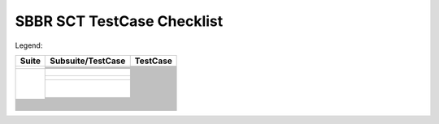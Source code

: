 SBBR SCT TestCase Checklist
===========================

Legend: |Test_Enabled| |Test_Partially_Enabled| |Test_Disabled|

.. table::

  +---------------------------------------------+---------------------------------------------+---------------------------------------------+
  |Suite                                        |Subsuite/TestCase                            |TestCase                                     |
  +=============================================+=============================================+=============================================+
  | |GenericTest|                               | |EFICompliantTest|                          | |PlatformSpecificElements|                  |
  |                                             |                                             +---------------------------------------------+
  |                                             |                                             | |RequiredElements|                          |
  |                                             +---------------------------------------------+---------------------------------------------+
  |                                             | |SbbrRequiredUefiProtocols|                 | |MediaIoProtocols|                          |
  |                                             +---------------------------------------------+---------------------------------------------+
  |                                             | |SbbrEfiSpecVerLvl|                         | |TestEfiSpecVerLvl|                         |
  |                                             +---------------------------------------------+---------------------------------------------+
  |                                             | |SbbrSysEnvConfig|                          | |BootExcLevel|                              |
  +---------------------------------------------+---------------------------------------------+---------------------------------------------+
  | |BootServicesTest|                          | |EventTimerandPriorityServicesTest|         | |CheckEvent_Conf|                           |
  |                                             |                                             +---------------------------------------------+
  |                                             |                                             | |CheckEvent_Func|                           |
  |                                             |                                             +---------------------------------------------+
  |                                             |                                             | |CloseEvent_Func|                           |
  |                                             |                                             +---------------------------------------------+
  |                                             |                                             | |CreateEventEx_Conf|                        |
  |                                             |                                             +---------------------------------------------+
  |                                             |                                             | |CreateEventEx_Func|                        |
  |                                             |                                             +---------------------------------------------+
  |                                             |                                             | |CreateEvent_Conf|                          |
  |                                             |                                             +---------------------------------------------+
  |                                             |                                             | |CreateEvent_Func|                          |
  |                                             |                                             +---------------------------------------------+
  |                                             |                                             | |RaiseTPL_Func|                             |
  |                                             |                                             +---------------------------------------------+
  |                                             |                                             | |RestoreTPL_Func|                           |
  |                                             |                                             +---------------------------------------------+
  |                                             |                                             | |SetTimer_Conf|                             |
  |                                             |                                             +---------------------------------------------+
  |                                             |                                             | |SetTimer_Func|                             |
  |                                             |                                             +---------------------------------------------+
  |                                             |                                             | |SignalEvent_Func|                          |
  |                                             |                                             +---------------------------------------------+
  |                                             |                                             | |WaitForEvent_Conf|                         |
  |                                             |                                             +---------------------------------------------+
  |                                             |                                             | |WaitForEvent_Func|                         |
  |                                             +---------------------------------------------+---------------------------------------------+
  |                                             | |MemoryAllocationServicesTest|              | |AllocatePages_Conf|                        |
  |                                             |                                             +---------------------------------------------+
  |                                             |                                             | |AllocatePages_Func|                        |
  |                                             |                                             +---------------------------------------------+
  |                                             |                                             | |AllocatePool_Conf|                         |
  |                                             |                                             +---------------------------------------------+
  |                                             |                                             | |AllocatePool_Func|                         |
  |                                             |                                             +---------------------------------------------+
  |                                             |                                             | |FreePages_Conf|                            |
  |                                             |                                             +---------------------------------------------+
  |                                             |                                             | |FreePages_Func|                            |
  |                                             |                                             +---------------------------------------------+
  |                                             |                                             | |GetMemoryMap_Conf|                         |
  |                                             |                                             +---------------------------------------------+
  |                                             |                                             | |GetMemoryMap_Func|                         |
  |                                             +---------------------------------------------+---------------------------------------------+
  |                                             | |ProtocolHandlerServicesTest|               | |CloseProtocol_Conf|                        |
  |                                             |                                             +---------------------------------------------+
  |                                             |                                             | |CloseProtocol_Func|                        |
  |                                             |                                             +---------------------------------------------+
  |                                             |                                             | |ConnectController_Conf|                    |
  |                                             |                                             +---------------------------------------------+
  |                                             |                                             | |ConnectController_Func|                    |
  |                                             |                                             +---------------------------------------------+
  |                                             |                                             | |DisconnectController_Conf|                 |
  |                                             |                                             +---------------------------------------------+
  |                                             |                                             | |DisconnectController_Func|                 |
  |                                             |                                             +---------------------------------------------+
  |                                             |                                             | |HandleProtocol_Conf|                       |
  |                                             |                                             +---------------------------------------------+
  |                                             |                                             | |HandleProtocol_Func|                       |
  |                                             |                                             +---------------------------------------------+
  |                                             |                                             | |InstallMultipleProtocolInterfaces_Conf|    |
  |                                             |                                             +---------------------------------------------+
  |                                             |                                             | |InstallMultipleProtocolInterfaces_Func|    |
  |                                             |                                             +---------------------------------------------+
  |                                             |                                             | |InstallProtocolInterface_Conf|             |
  |                                             |                                             +---------------------------------------------+
  |                                             |                                             | |InstallProtocolInterface_Func|             |
  |                                             |                                             +---------------------------------------------+
  |                                             |                                             | |LocateDevicePath_Conf|                     |
  |                                             |                                             +---------------------------------------------+
  |                                             |                                             | |LocateDevicePath_Func|                     |
  |                                             |                                             +---------------------------------------------+
  |                                             |                                             | |LocateHandleBuffer_Conf|                   |
  |                                             |                                             +---------------------------------------------+
  |                                             |                                             | |LocateHandleBuffer_Func|                   |
  |                                             |                                             +---------------------------------------------+
  |                                             |                                             | |LocateHandle_Conf|                         |
  |                                             |                                             +---------------------------------------------+
  |                                             |                                             | |LocateHandle_Func|                         |
  |                                             |                                             +---------------------------------------------+
  |                                             |                                             | |LocateProtocol_Conf|                       |
  |                                             |                                             +---------------------------------------------+
  |                                             |                                             | |LocateProtocol_Func|                       |
  |                                             |                                             +---------------------------------------------+
  |                                             |                                             | |OpenProtocolInformation_Conf|              |
  |                                             |                                             +---------------------------------------------+
  |                                             |                                             | |OpenProtocolInformation_Func|              |
  |                                             |                                             +---------------------------------------------+
  |                                             |                                             | |OpenProtocol_Conf|                         |
  |                                             |                                             +---------------------------------------------+
  |                                             |                                             | |OpenProtocol_Func_1|                       |
  |                                             |                                             +---------------------------------------------+
  |                                             |                                             | |OpenProtocol_Func_2|                       |
  |                                             |                                             +---------------------------------------------+
  |                                             |                                             | |OpenProtocol_Func_3|                       |
  |                                             |                                             +---------------------------------------------+
  |                                             |                                             | |ProtocolsPerHandle_Conf|                   |
  |                                             |                                             +---------------------------------------------+
  |                                             |                                             | |ProtocolsPerHandle_Func|                   |
  |                                             |                                             +---------------------------------------------+
  |                                             |                                             | |RegisterProtocolNotify_Conf|               |
  |                                             |                                             +---------------------------------------------+
  |                                             |                                             | |RegisterProtocolNotify_Func|               |
  |                                             |                                             +---------------------------------------------+
  |                                             |                                             | |ReinstallProtocolInterface_Conf|           |
  |                                             |                                             +---------------------------------------------+
  |                                             |                                             | |ReinstallProtocolInterface_Func|           |
  |                                             |                                             +---------------------------------------------+
  |                                             |                                             | |UninstallMultipleProtocolInterfaces_Co|    |
  |                                             |                                             +---------------------------------------------+
  |                                             |                                             | |UninstallMultipleProtocolInterfaces_Fu|    |
  |                                             |                                             +---------------------------------------------+
  |                                             |                                             | |UninstallProtocolInterface_Func|           |
  |                                             +---------------------------------------------+---------------------------------------------+
  |                                             | |ImageServicesTest|                         |                                             |
  |                                             +---------------------------------------------+---------------------------------------------+
  |                                             | |MiscBootServicesTest|                      |                                             |
  |                                             +---------------------------------------------+---------------------------------------------+
  |                                             | |SbbrBootServices|                          |                                             |
  +---------------------------------------------+---------------------------------------------+---------------------------------------------+
  | |RuntimeServicesTest|                       |                                             |                                             |
  +---------------------------------------------+---------------------------------------------+---------------------------------------------+
  | |LoadedImageProtocolTest|                   |                                             |                                             | 
  +---------------------------------------------+---------------------------------------------+---------------------------------------------+
  | |DevicePathProcotols|                       |                                             |                                             |
  +---------------------------------------------+---------------------------------------------+---------------------------------------------+
  | |GenericTest|                               |                                             |                                             |
  +---------------------------------------------+---------------------------------------------+---------------------------------------------+
  | |ACPITableProtocolTest|                     |                                             |                                             |
  +---------------------------------------------+---------------------------------------------+---------------------------------------------+
  | |DriverModelTest|                           |                                             |                                             |
  +---------------------------------------------+---------------------------------------------+---------------------------------------------+
  | |ConsoleSupportTest|                        |                                             |                                             |
  +---------------------------------------------+---------------------------------------------+---------------------------------------------+
  | |MediaAccessTest|                           |                                             |                                             |
  +---------------------------------------------+---------------------------------------------+---------------------------------------------+
  | |StringServiceTest|                         |                                             |                                             |
  +---------------------------------------------+---------------------------------------------+---------------------------------------------+
  | |PCIBusSupportTest|                         |                                             |                                             |
  +---------------------------------------------+---------------------------------------------+---------------------------------------------+
  | |SCSIBusSupportTest|                        |                                             |                                             |
  +---------------------------------------------+---------------------------------------------+---------------------------------------------+
  | |ISCSIBootTest|                             |                                             |                                             |
  +---------------------------------------------+---------------------------------------------+---------------------------------------------+
  | |USBSupportTest|                            |                                             |                                             |
  +---------------------------------------------+---------------------------------------------+---------------------------------------------+
  | |NetworkSupportTest|                        |                                             |                                             |
  +---------------------------------------------+---------------------------------------------+---------------------------------------------+
  | |DebuggerSupportTest|                       |                                             |                                             |
  +---------------------------------------------+---------------------------------------------+---------------------------------------------+
  | |CompressionTest|                           |                                             |                                             |
  +---------------------------------------------+---------------------------------------------+---------------------------------------------+
  | |EFIByteCodeTest|                           |                                             |                                             |
  +---------------------------------------------+---------------------------------------------+---------------------------------------------+
  | |TimeStampProtocolTest|                     |                                             |                                             |
  +---------------------------------------------+---------------------------------------------+---------------------------------------------+
  | |ResetNotificationProtocolTest|             |                                             |                                             |
  +---------------------------------------------+---------------------------------------------+---------------------------------------------+
  | |SecureTechTest|                            |                                             |                                             |
  +---------------------------------------------+---------------------------------------------+---------------------------------------------+
  | |HIITest|                                   |                                             |                                             |
  +---------------------------------------------+---------------------------------------------+---------------------------------------------+
  | |FirmwareManagementTest|                    |                                             |                                             |
  +---------------------------------------------+---------------------------------------------+---------------------------------------------+
  | |TCG2ProtocolTest|                          |                                             |                                             |
  +---------------------------------------------+---------------------------------------------+---------------------------------------------+



..
  All alias directives here

.. |Test_Enabled| image:: https://img.shields.io/badge/Test_Enabled-darkgreen
  :height: 20
.. |Test_Partially_Enabled| image:: https://img.shields.io/badge/Test_Partially_Enabled-orange
  :height: 20
.. |Test_Disabled| image:: https://img.shields.io/badge/Test_Disabled-gray
  :height: 20


.. |RuntimeServicesTest| image:: https://img.shields.io/badge/RuntimeServicesTest-orange
  :height: 25
.. |DriverModelTest| image:: https://img.shields.io/badge/DriverModelTest-orange
  :height: 25
.. |ConsoleSupportTest| image:: https://img.shields.io/badge/ConsoleSupportTest-orange
  :height: 25
.. |StringServiceTest| image:: https://img.shields.io/badge/StringServiceTest-orange
  :height: 25
.. |NetworkSupportTest| image:: https://img.shields.io/badge/NetworkSupportTest-orange
  :height: 25
.. |SecureTechTest| image:: https://img.shields.io/badge/SecureTechTest-orange
  :height: 25
.. |HIITest| image:: https://img.shields.io/badge/HIITest-orange
  :height: 25
.. |VariableServicesTest| image:: https://img.shields.io/badge/VariableServicesTest-orange
  :height: 25
.. |MiscRuntimeServicesTest| image:: https://img.shields.io/badge/MiscRuntimeServicesTest-orange
  :height: 25
.. |SBBRRuntimeServicesTest| image:: https://img.shields.io/badge/SBBRRuntimeServicesTest-orange
  :height: 25

.. |GenericTest| image:: https://img.shields.io/badge/GenericTest-darkgreen
  :height: 25
.. |BootServicesTest| image:: https://img.shields.io/badge/BootServicesTest-darkgreen
  :height: 25
.. |LoadedImageProtocolTest| image:: https://img.shields.io/badge/LoadedImageProtocolTest-darkgreen
  :height: 25
.. |DevicePathProcotols| image:: https://img.shields.io/badge/DevicePathProcotols-darkgreen
  :height: 25
.. |ACPITableProtocolTest| image:: https://img.shields.io/badge/ACPITableProtocolTest-darkgreen
  :height: 25
.. |PCIBusSupportTest| image:: https://img.shields.io/badge/PCIBusSupportTest-darkgreen
  :height: 25
.. |FirmwareManagementTest| image:: https://img.shields.io/badge/FirmwareManagementTest-darkgreen
  :height: 25
.. |EFICompliantTest| image:: https://img.shields.io/badge/EFICompliantTest-darkgreen
  :height: 25
.. |SbbrRequiredUefiProtocols| image:: https://img.shields.io/badge/SbbrRequiredUefiProtocols-darkgreen
  :height: 25
.. |SbbrEfiSpecVerLvl| image:: https://img.shields.io/badge/SbbrEfiSpecVerLvl-darkgreen
  :height: 25
.. |SbbrSysEnvConfig| image:: https://img.shields.io/badge/SbbrSysEnvConfig-darkgreen
  :height: 25
.. |PlatformSpecificElements| image:: https://img.shields.io/badge/PlatformSpecificElements-darkgreen
  :height: 25
.. |RequiredElements| image:: https://img.shields.io/badge/RequiredElements-darkgreen
  :height: 25
.. |MediaIoProtocols| image:: https://img.shields.io/badge/MediaIoProtocols-darkgreen
  :height: 25
.. |TestEfiSpecVerLvl| image:: https://img.shields.io/badge/TestEfiSpecVerLvl-darkgreen
  :height: 25
.. |TestEfiSpecVerLvl| image:: https://img.shields.io/badge/TestEfiSpecVerLvl-darkgreen
  :height: 25
.. |BootExcLevel| image:: https://img.shields.io/badge/BootExcLevel-darkgreen
  :height: 25
.. |EventTimerandPriorityServicesTest| image:: https://img.shields.io/badge/EventTimerandPriorityServicesTest-darkgreen
  :height: 25
.. |MemoryAllocationServicesTest| image:: https://img.shields.io/badge/MemoryAllocationServicesTest-darkgreen
  :height: 25
.. |ProtocolHandlerServicesTest| image:: https://img.shields.io/badge/ProtocolHandlerServicesTest-darkgreen
  :height: 25
.. |ImageServicesTest| image:: https://img.shields.io/badge/ImageServicesTest-darkgreen
  :height: 25
.. |MiscBootServicesTest| image:: https://img.shields.io/badge/MiscBootServicesTest-darkgreen
  :height: 25
.. |SbbrBootServices| image:: https://img.shields.io/badge/SbbrBootServices-darkgreen
  :height: 25
.. |CheckEvent_Conf| image:: https://img.shields.io/badge/CheckEvent_Conf-darkgreen
  :height: 25
.. |CheckEvent_Func| image:: https://img.shields.io/badge/CheckEvent_Func-darkgreen
  :height: 25
.. |CloseEvent_Func| image:: https://img.shields.io/badge/CloseEvent_Func-darkgreen
  :height: 25
.. |CreateEventEx_Conf| image:: https://img.shields.io/badge/CreateEventEx_Conf-darkgreen
  :height: 25
.. |CreateEventEx_Func| image:: https://img.shields.io/badge/CreateEventEx_Func-darkgreen
  :height: 25
.. |CreateEvent_Conf| image:: https://img.shields.io/badge/CreateEvent_Conf-darkgreen
  :height: 25
.. |CreateEvent_Func| image:: https://img.shields.io/badge/CreateEvent_Func-darkgreen
  :height: 25
.. |RaiseTPL_Func| image:: https://img.shields.io/badge/RaiseTPL_Func-darkgreen
  :height: 25
.. |RestoreTPL_Func| image:: https://img.shields.io/badge/RestoreTPL_Func-darkgreen
  :height: 25
.. |SetTimer_Conf| image:: https://img.shields.io/badge/SetTimer_Conf-darkgreen
  :height: 25
.. |SetTimer_Func| image:: https://img.shields.io/badge/SetTimer_Func-darkgreen
  :height: 25
.. |SignalEvent_Func| image:: https://img.shields.io/badge/SignalEvent_Func-darkgreen
  :height: 25
.. |WaitForEvent_Conf| image:: https://img.shields.io/badge/WaitForEvent_Conf-darkgreen
  :height: 25
.. |WaitForEvent_Func| image:: https://img.shields.io/badge/WaitForEvent_Func-darkgreen
  :height: 25
.. |AllocatePages_Conf| image:: https://img.shields.io/badge/AllocatePages_Conf-darkgreen
  :height: 25
.. |AllocatePages_Func| image:: https://img.shields.io/badge/AllocatePages_Func-darkgreen
  :height: 25
.. |AllocatePool_Conf| image:: https://img.shields.io/badge/AllocatePool_Conf-darkgreen
  :height: 25
.. |AllocatePool_Func| image:: https://img.shields.io/badge/AllocatePool_Func-darkgreen
  :height: 25
.. |FreePages_Conf| image:: https://img.shields.io/badge/FreePages_Conf-darkgreen
  :height: 25
.. |FreePages_Func| image:: https://img.shields.io/badge/FreePages_Func-darkgreen
  :height: 25
.. |GetMemoryMap_Conf| image:: https://img.shields.io/badge/GetMemoryMap_Conf-darkgreen
  :height: 25
.. |GetMemoryMap_Func| image:: https://img.shields.io/badge/GetMemoryMap_Func-darkgreen
  :height: 25
.. |CloseProtocol_Conf| image:: https://img.shields.io/badge/CloseProtocol_Conf-darkgreen
  :height: 25
.. |CloseProtocol_Func| image:: https://img.shields.io/badge/CloseProtocol_Func-darkgreen
  :height: 25
.. |ConnectController_Conf| image:: https://img.shields.io/badge/ConnectController_Conf-darkgreen
  :height: 25
.. |ConnectController_Func| image:: https://img.shields.io/badge/ConnectController_Func-darkgreen
  :height: 25
.. |DisconnectController_Conf| image:: https://img.shields.io/badge/DisconnectController_Conf-darkgreen
  :height: 25
.. |DisconnectController_Func| image:: https://img.shields.io/badge/DisconnectController_Func-darkgreen
  :height: 25
.. |HandleProtocol_Conf| image:: https://img.shields.io/badge/HandleProtocol_Conf-darkgreen
  :height: 25
.. |HandleProtocol_Func| image:: https://img.shields.io/badge/HandleProtocol_Func-darkgreen
  :height: 25
.. |InstallMultipleProtocolInterfaces_Conf| image:: https://img.shields.io/badge/InstallMultipleProtocolInterfaces_Conf-darkgreen
  :height: 25
.. |InstallMultipleProtocolInterfaces_Func| image:: https://img.shields.io/badge/InstallMultipleProtocolInterfaces_Func-darkgreen
  :height: 25
.. |InstallProtocolInterface_Conf| image:: https://img.shields.io/badge/InstallProtocolInterface_Conf-darkgreen
  :height: 25
.. |InstallProtocolInterface_Func| image:: https://img.shields.io/badge/InstallProtocolInterface_Func-darkgreen
  :height: 25
.. |LocateDevicePath_Conf| image:: https://img.shields.io/badge/LocateDevicePath_Conf-darkgreen
  :height: 25
.. |LocateDevicePath_Func| image:: https://img.shields.io/badge/LocateDevicePath_Func-darkgreen
  :height: 25
.. |LocateHandleBuffer_Conf| image:: https://img.shields.io/badge/LocateHandleBuffer_Conf-darkgreen
  :height: 25
.. |LocateHandleBuffer_Func| image:: https://img.shields.io/badge/LocateHandleBuffer_Func-darkgreen
  :height: 25
.. |LocateHandle_Conf| image:: https://img.shields.io/badge/LocateHandle_Conf-darkgreen
  :height: 25
.. |LocateHandle_Func| image:: https://img.shields.io/badge/LocateHandle_Func-darkgreen
  :height: 25
.. |LocateProtocol_Conf| image:: https://img.shields.io/badge/LocateProtocol_Conf-darkgreen
  :height: 25
.. |LocateProtocol_Func| image:: https://img.shields.io/badge/LocateProtocol_Func-darkgreen
  :height: 25
.. |OpenProtocolInformation_Conf| image:: https://img.shields.io/badge/OpenProtocolInformation_Conf-darkgreen
  :height: 25
.. |OpenProtocolInformation_Func| image:: https://img.shields.io/badge/OpenProtocolInformation_Func-darkgreen
  :height: 25
.. |OpenProtocol_Conf| image:: https://img.shields.io/badge/OpenProtocol_Conf-darkgreen
  :height: 25
.. |OpenProtocol_Func_1| image:: https://img.shields.io/badge/OpenProtocol_Func_1-darkgreen
  :height: 25
.. |OpenProtocol_Func_2| image:: https://img.shields.io/badge/OpenProtocol_Func_2-darkgreen
  :height: 25
.. |OpenProtocol_Func_3| image:: https://img.shields.io/badge/OpenProtocol_Func_3-darkgreen
  :height: 25
.. |ProtocolsPerHandle_Conf| image:: https://img.shields.io/badge/ProtocolsPerHandle_Conf-darkgreen
  :height: 25
.. |ProtocolsPerHandle_Func| image:: https://img.shields.io/badge/ProtocolsPerHandle_Func-darkgreen
  :height: 25
.. |RegisterProtocolNotify_Conf| image:: https://img.shields.io/badge/RegisterProtocolNotify_Conf-darkgreen
  :height: 25
.. |RegisterProtocolNotify_Func| image:: https://img.shields.io/badge/RegisterProtocolNotify_Func-darkgreen
  :height: 25
.. |ReinstallProtocolInterface_Conf| image:: https://img.shields.io/badge/ReinstallProtocolInterface_Conf-darkgreen
  :height: 25
.. |ReinstallProtocolInterface_Func| image:: https://img.shields.io/badge/ReinstallProtocolInterface_Func-darkgreen
  :height: 25
.. |UninstallMultipleProtocolInterfaces_Co| image:: https://img.shields.io/badge/UninstallMultipleProtocolInterfaces_Co-darkgreen
  :height: 25
.. |UninstallMultipleProtocolInterfaces_Fu| image:: https://img.shields.io/badge/UninstallMultipleProtocolInterfaces_Fu-darkgreen
  :height: 25
.. |UninstallProtocolInterface_Conf| image:: https://img.shields.io/badge/UninstallProtocolInterface_Conf-darkgreen
  :height: 25
.. |ExitBootServices_Conf| image:: https://img.shields.io/badge/ExitBootServices_Conf-darkgreen
  :height: 25
.. |Exit_Conf| image:: https://img.shields.io/badge/Exit_Conf-darkgreen
  :height: 25
.. |Exit_Func| image:: https://img.shields.io/badge/Exit_Func-darkgreen
  :height: 25
.. |LoadImage_Conf| image:: https://img.shields.io/badge/LoadImage_Conf-darkgreen
  :height: 25
.. |LoadImage_Func| image:: https://img.shields.io/badge/LoadImage_Func-darkgreen
  :height: 25
.. |StartImage_Conf| image:: https://img.shields.io/badge/StartImage_Conf-darkgreen
  :height: 25
.. |StartImage_Func| image:: https://img.shields.io/badge/StartImage_Func-darkgreen
  :height: 25
.. |UnloadImage_Conf| image:: https://img.shields.io/badge/UnloadImage_Conf-darkgreen
  :height: 25
.. |UnloadImage_Func| image:: https://img.shields.io/badge/UnloadImage_Func-darkgreen
  :height: 25
.. |CalculateCrc32_Conf| image:: https://img.shields.io/badge/CalculateCrc32_Conf-darkgreen
  :height: 25
.. |CalculateCrc32_Func| image:: https://img.shields.io/badge/CalculateCrc32_Func-darkgreen
  :height: 25
.. |CopyMem_Func| image:: https://img.shields.io/badge/CopyMem_Func-darkgreen
  :height: 25
.. |GetNextMonotonicCount_Conf| image:: https://img.shields.io/badge/GetNextMonotonicCount_Conf-darkgreen
  :height: 25
.. |GetNextMonotonicCount_Func| image:: https://img.shields.io/badge/GetNextMonotonicCount_Func-darkgreen
  :height: 25
.. |InstallConfigurationTable_Conf| image:: https://img.shields.io/badge/InstallConfigurationTable_Conf-darkgreen
  :height: 25
.. |InstallConfigurationTable_Func| image:: https://img.shields.io/badge/InstallConfigurationTable_Func-darkgreen
  :height: 25
.. |SetMem_Func| image:: https://img.shields.io/badge/SetMem_Func-darkgreen
  :height: 25
.. |SetWatchdogTimer_Conf| image:: https://img.shields.io/badge/SetWatchdogTimer_Conf-darkgreen
  :height: 25
.. |SetWatchdogTimer_Func| image:: https://img.shields.io/badge/SetWatchdogTimer_Func-darkgreen
  :height: 25
.. |Stall_Func| image:: https://img.shields.io/badge/Stall_Func-darkgreen
  :height: 25
.. |AcpiTable| image:: https://img.shields.io/badge/AcpiTable-darkgreen
  :height: 25
.. |MemoryMap| image:: https://img.shields.io/badge/MemoryMap-darkgreen
  :height: 25
.. |SmbiosTable| image:: https://img.shields.io/badge/SmbiosTable-darkgreen
  :height: 25
.. |TimeServicesTest| image:: https://img.shields.io/badge/TimeServicesTest-darkgreen
  :height: 25
.. |GetNextVariableName_Conf| image:: https://img.shields.io/badge/GetNextVariableName_Conf-darkgreen
  :height: 25
.. |GetNextVariableName_Func| image:: https://img.shields.io/badge/GetNextVariableName_Func-darkgreen
  :height: 25
.. |GetVariable_Conf| image:: https://img.shields.io/badge/GetVariable_Conf-darkgreen
  :height: 25
.. |GetVariable_Func| image:: https://img.shields.io/badge/GetVariable_Func-darkgreen
  :height: 25
.. |HardwareErrorRecord_Conf| image:: https://img.shields.io/badge/HardwareErrorRecord_Conf-darkgreen
  :height: 25
.. |HardwareErrorRecord_Func| image:: https://img.shields.io/badge/HardwareErrorRecord_Func-darkgreen
  :height: 25
.. |QueryVariableInfo_Conf| image:: https://img.shields.io/badge/QueryVariableInfo_Conf-darkgreen
  :height: 25
.. |QueryVariableInfo_Func| image:: https://img.shields.io/badge/QueryVariableInfo_Func-darkgreen
  :height: 25
.. |SetVariable_Conf| image:: https://img.shields.io/badge/SetVariable_Conf-darkgreen
  :height: 25
.. |SetVariable_Func| image:: https://img.shields.io/badge/SetVariable_Func-darkgreen
  :height: 25
.. |GetTime_Conf| image:: https://img.shields.io/badge/GetTime_Conf-darkgreen
  :height: 25
.. |GetTime_Func| image:: https://img.shields.io/badge/GetTime_Func-darkgreen
  :height: 25
.. |GetWakeupTime_Conf| image:: https://img.shields.io/badge/GetWakeupTime_Conf-darkgreen
  :height: 25
.. |GetWakeupTime_Func| image:: https://img.shields.io/badge/GetWakeupTime_Func-darkgreen
  :height: 25
.. |SetTime_Conf| image:: https://img.shields.io/badge/SetTime_Conf-darkgreen
  :height: 25
.. |SetTime_Func| image:: https://img.shields.io/badge/SetTime_Func-darkgreen
  :height: 25
.. |SetWakeupTime_Conf| image:: https://img.shields.io/badge/SetWakeupTime_Conf-darkgreen
  :height: 25
.. |SetWakeupTime_Func| image:: https://img.shields.io/badge/SetWakeupTime_Func-darkgreen
  :height: 25
.. |QueryCapsuleCapabilities_Conf| image:: https://img.shields.io/badge/QueryCapsuleCapabilities_Conf-darkgreen
  :height: 25
.. |QueryCapsuleCapabilities_Func| image:: https://img.shields.io/badge/QueryCapsuleCapabilities_Func-darkgreen
  :height: 25
.. |UpdateCapsule_Conf| image:: https://img.shields.io/badge/UpdateCapsule_Conf-darkgreen
  :height: 25
.. |Non| image:: https://img.shields.io/badge/Non-darkgreen
  :height: 25
.. |Runtime| image:: https://img.shields.io/badge/Runtime-darkgreen
  :height: 25
.. |LoadedImageProtocolTest1| image:: https://img.shields.io/badge/LoadedImageProtocolTest1-darkgreen
  :height: 25
.. |LoadedImageProtocolTest2| image:: https://img.shields.io/badge/LoadedImageProtocolTest2-darkgreen
  :height: 25
.. |DevicePathProcotolTest| image:: https://img.shields.io/badge/DevicePathProcotolTest-darkgreen
  :height: 25
.. |DevicePathUtilitiesProcotolTest| image:: https://img.shields.io/badge/DevicePathUtilitiesProcotolTest-darkgreen
  :height: 25
.. |DevicePathToTextProcotolTest| image:: https://img.shields.io/badge/DevicePathToTextProcotolTest-darkgreen
  :height: 25
.. |DevicePathFromTextProcotolTest| image:: https://img.shields.io/badge/DevicePathFromTextProcotolTest-darkgreen
  :height: 25
.. |PathNode_Conf| image:: https://img.shields.io/badge/PathNode_Conf-darkgreen
  :height: 25
.. |AppendDeviceNode_Conformance| image:: https://img.shields.io/badge/AppendDeviceNode_Conformance-darkgreen
  :height: 25
.. |AppendDeviceNode_Functionality| image:: https://img.shields.io/badge/AppendDeviceNode_Functionality-darkgreen
  :height: 25
.. |AppendDevicePathInstance_Conformance| image:: https://img.shields.io/badge/AppendDevicePathInstance_Conformance-darkgreen
  :height: 25
.. |AppendDevicePathInstance_Functionality| image:: https://img.shields.io/badge/AppendDevicePathInstance_Functionality-darkgreen
  :height: 25
.. |AppendDevicePath_Conformance| image:: https://img.shields.io/badge/AppendDevicePath_Conformance-darkgreen
  :height: 25
.. |AppendDevicePath_Functionality| image:: https://img.shields.io/badge/AppendDevicePath_Functionality-darkgreen
  :height: 25
.. |CreatDeviceNode_Functionality| image:: https://img.shields.io/badge/CreatDeviceNode_Functionality-darkgreen
  :height: 25
.. |CreateDeviceNode_Conformance| image:: https://img.shields.io/badge/CreateDeviceNode_Conformance-darkgreen
  :height: 25
.. |DuplicateDevicePath_Conformance| image:: https://img.shields.io/badge/DuplicateDevicePath_Conformance-darkgreen
  :height: 25
.. |DuplicateDevicePath_Functionality| image:: https://img.shields.io/badge/DuplicateDevicePath_Functionality-darkgreen
  :height: 25
.. |GetDevicePathSize_Conformance| image:: https://img.shields.io/badge/GetDevicePathSize_Conformance-darkgreen
  :height: 25
.. |GetDevicePathSize_Functionality| image:: https://img.shields.io/badge/GetDevicePathSize_Functionality-darkgreen
  :height: 25
.. |GetNextDevicePathInstance_Conformance| image:: https://img.shields.io/badge/GetNextDevicePathInstance_Conformance-darkgreen
  :height: 25
.. |GetNextDevicePathInstance_Functionalit| image:: https://img.shields.io/badge/GetNextDevicePathInstance_Functionalit-darkgreen
  :height: 25
.. |IsDevicePathMultiInstance_Functionalit| image:: https://img.shields.io/badge/IsDevicePathMultiInstance_Functionalit-darkgreen
  :height: 25
.. |ConvertDeviceNodeToText_Conformance| image:: https://img.shields.io/badge/ConvertDeviceNodeToText_Conformance-darkgreen
  :height: 25
.. |ConvertDeviceNodeToText_Coverage| image:: https://img.shields.io/badge/ConvertDeviceNodeToText_Coverage-darkgreen
  :height: 25
.. |ConvertDeviceNodeToText_Functionality| image:: https://img.shields.io/badge/ConvertDeviceNodeToText_Functionality-darkgreen
  :height: 25
.. |ConvertDevicePathToText_Conformance| image:: https://img.shields.io/badge/ConvertDevicePathToText_Conformance-darkgreen
  :height: 25
.. |ConvertDevicePathToText_Functionality| image:: https://img.shields.io/badge/ConvertDevicePathToText_Functionality-darkgreen
  :height: 25
.. |ConvertTextToDeviceNode_Conformance| image:: https://img.shields.io/badge/ConvertTextToDeviceNode_Conformance-darkgreen
  :height: 25
.. |ConvertTextToDeviceNode_Coverage| image:: https://img.shields.io/badge/ConvertTextToDeviceNode_Coverage-darkgreen
  :height: 25
.. |ConvertTextToDeviceNode_Functionality| image:: https://img.shields.io/badge/ConvertTextToDeviceNode_Functionality-darkgreen
  :height: 25
.. |ConvertTextToDevicePath_Conformance| image:: https://img.shields.io/badge/ConvertTextToDevicePath_Conformance-darkgreen
  :height: 25
.. |ConvertTextToDevicePath_Coverage| image:: https://img.shields.io/badge/ConvertTextToDevicePath_Coverage-darkgreen
  :height: 25
.. |ConvertTextToDevicePath_Functionality| image:: https://img.shields.io/badge/ConvertTextToDevicePath_Functionality-darkgreen
  :height: 25
.. |InstallAcpiTableConformance| image:: https://img.shields.io/badge/InstallAcpiTableConformance-darkgreen
  :height: 25
.. |InstallAcpiTableFunction| image:: https://img.shields.io/badge/InstallAcpiTableFunction-darkgreen
  :height: 25
.. |UninstallAcpiTableConformance| image:: https://img.shields.io/badge/UninstallAcpiTableConformance-darkgreen
  :height: 25
.. |UninstallAcpiTableFunction| image:: https://img.shields.io/badge/UninstallAcpiTableFunction-darkgreen
  :height: 25
.. |ComponentName2ProtocolTest| image:: https://img.shields.io/badge/ComponentName2ProtocolTest-darkgreen
  :height: 25
.. |AdapterInformationProtocolTest| image:: https://img.shields.io/badge/AdapterInformationProtocolTest-darkgreen
  :height: 25
.. |GetControllerName_Conf| image:: https://img.shields.io/badge/GetControllerName_Conf-darkgreen
  :height: 25
.. |GetControllerName_Func| image:: https://img.shields.io/badge/GetControllerName_Func-darkgreen
  :height: 25
.. |GetDriverName_Conf| image:: https://img.shields.io/badge/GetDriverName_Conf-darkgreen
  :height: 25
.. |GetDriverName_Func| image:: https://img.shields.io/badge/GetDriverName_Func-darkgreen
  :height: 25
.. |GetInformationConformance| image:: https://img.shields.io/badge/GetInformationConformance-darkgreen
  :height: 25
.. |GetInformationFunction| image:: https://img.shields.io/badge/GetInformationFunction-darkgreen
  :height: 25
.. |GetSupportedTypesConformance| image:: https://img.shields.io/badge/GetSupportedTypesConformance-darkgreen
  :height: 25
.. |GetSupportedTypesFunction| image:: https://img.shields.io/badge/GetSupportedTypesFunction-darkgreen
  :height: 25
.. |SetInformationConformance| image:: https://img.shields.io/badge/SetInformationConformance-darkgreen
  :height: 25
.. |SetInformationFunction| image:: https://img.shields.io/badge/SetInformationFunction-darkgreen
  :height: 25
.. |SimpleTextInputExProtocolTest| image:: https://img.shields.io/badge/SimpleTextInputExProtocolTest-darkgreen
  :height: 25
.. |SimpleInputProtocolTest| image:: https://img.shields.io/badge/SimpleInputProtocolTest-darkgreen
  :height: 25
.. |SimpleOutputProtocolTest| image:: https://img.shields.io/badge/SimpleOutputProtocolTest-darkgreen
  :height: 25
.. |GraphicsOutputProtocolTest| image:: https://img.shields.io/badge/GraphicsOutputProtocolTest-darkgreen
  :height: 25
.. |ReadKeyStrokeExConformance| image:: https://img.shields.io/badge/ReadKeyStrokeExConformance-darkgreen
  :height: 25
.. |ReadKeyStrokeExFunctionAuto| image:: https://img.shields.io/badge/ReadKeyStrokeExFunctionAuto-darkgreen
  :height: 25
.. |RegisterKeyNotifyConformance| image:: https://img.shields.io/badge/RegisterKeyNotifyConformance-darkgreen
  :height: 25
.. |ResetFunctionAuto| image:: https://img.shields.io/badge/ResetFunctionAuto-darkgreen
  :height: 25
.. |SetStateConformance| image:: https://img.shields.io/badge/SetStateConformance-darkgreen
  :height: 25
.. |UnregisterKeyNotifyConformance| image:: https://img.shields.io/badge/UnregisterKeyNotifyConformance-darkgreen
  :height: 25
.. |Reset_Func| image:: https://img.shields.io/badge/Reset_Func-darkgreen
  :height: 25
.. |ClearScreen_Func| image:: https://img.shields.io/badge/ClearScreen_Func-darkgreen
  :height: 25
.. |EnableCursor_Func| image:: https://img.shields.io/badge/EnableCursor_Func-darkgreen
  :height: 25
.. |OutputString_Func| image:: https://img.shields.io/badge/OutputString_Func-darkgreen
  :height: 25
.. |QueryMode_Conf| image:: https://img.shields.io/badge/QueryMode_Conf-darkgreen
  :height: 25
.. |QueryMode_Func| image:: https://img.shields.io/badge/QueryMode_Func-darkgreen
  :height: 25
.. |Reset_Func| image:: https://img.shields.io/badge/Reset_Func-darkgreen
  :height: 25
.. |SetAttribute_Func| image:: https://img.shields.io/badge/SetAttribute_Func-darkgreen
  :height: 25
.. |SetCursorPosition_Conf| image:: https://img.shields.io/badge/SetCursorPosition_Conf-darkgreen
  :height: 25
.. |SetCursorPosition_Func| image:: https://img.shields.io/badge/SetCursorPosition_Func-darkgreen
  :height: 25
.. |SetMode_Conf| image:: https://img.shields.io/badge/SetMode_Conf-darkgreen
  :height: 25
.. |SetMode_Func| image:: https://img.shields.io/badge/SetMode_Func-darkgreen
  :height: 25
.. |TestString_Func| image:: https://img.shields.io/badge/TestString_Func-darkgreen
  :height: 25
.. |BltVideoBltBuffer_Func| image:: https://img.shields.io/badge/BltVideoBltBuffer_Func-darkgreen
  :height: 25
.. |BltVideoFill_Func| image:: https://img.shields.io/badge/BltVideoFill_Func-darkgreen
  :height: 25
.. |BltVideoToVideo_Func| image:: https://img.shields.io/badge/BltVideoToVideo_Func-darkgreen
  :height: 25
.. |Blt_Conf| image:: https://img.shields.io/badge/Blt_Conf-darkgreen
  :height: 25
.. |QueryMode_Conf| image:: https://img.shields.io/badge/QueryMode_Conf-darkgreen
  :height: 25
.. |QueryMode_Func| image:: https://img.shields.io/badge/QueryMode_Func-darkgreen
  :height: 25
.. |SetMode_Conf| image:: https://img.shields.io/badge/SetMode_Conf-darkgreen
  :height: 25
.. |SetMode_Func| image:: https://img.shields.io/badge/SetMode_Func-darkgreen
  :height: 25

.. |MediaAccessTest| image:: https://img.shields.io/badge/MediaAccessTest-gray
  :height: 25
.. |SCSIBusSupportTest| image:: https://img.shields.io/badge/SCSIBusSupportTest-gray
  :height: 25
.. |ISCSIBootTest| image:: https://img.shields.io/badge/ISCSIBootTest-gray
  :height: 25
.. |USBSupportTest| image:: https://img.shields.io/badge/USBSupportTest-gray
  :height: 25
.. |DebuggerSupportTest| image:: https://img.shields.io/badge/DebuggerSupportTest-gray
  :height: 25
.. |CompressionTest| image:: https://img.shields.io/badge/CompressionTest-gray
  :height: 25
.. |EFIByteCodeTest| image:: https://img.shields.io/badge/EFIByteCodeTest-gray
  :height: 25
.. |TimeStampProtocolTest| image:: https://img.shields.io/badge/TimeStampProtocolTest-gray
  :height: 25
.. |ResetNotificationProtocolTest| image:: https://img.shields.io/badge/ResetNotificationProtocolTest-gray
  :height: 25
.. |TCG2ProtocolTest| image:: https://img.shields.io/badge/TCG2ProtocolTest-gray
  :height: 25
.. |SecureBootTest| image:: https://img.shields.io/badge/SecureBootTest-gray
  :height: 25
.. |BBSRVariableSizeTest| image:: https://img.shields.io/badge/BBSRVariableSizeTest-gray
  :height: 25
.. |ImageLoading| image:: https://img.shields.io/badge/ImageLoading-gray
  :height: 25
.. |VariableAttributes| image:: https://img.shields.io/badge/VariableAttributes-gray
  :height: 25
.. |VariableUpdates| image:: https://img.shields.io/badge/VariableUpdates-gray
  :height: 25
.. |AuthVar_Conf| image:: https://img.shields.io/badge/AuthVar_Conf-gray
  :height: 25
.. |AuthVar_Func| image:: https://img.shields.io/badge/AuthVar_Func-gray
  :height: 25
.. |BBSRVariableSizeTest_func| image:: https://img.shields.io/badge/BBSRVariableSizeTest_func-gray
  :height: 25
.. |ResetSystem_Func| image:: https://img.shields.io/badge/ResetSystem_Func-gray
  :height: 25
.. |ResetSystem| image:: https://img.shields.io/badge/ResetSystem-gray
  :height: 25
.. |PlatformDriverOverrideProtocolTest| image:: https://img.shields.io/badge/PlatformDriverOverrideProtocolTest-gray
  :height: 25
.. |BusSpecificDriverOverrideProtocolTest| image:: https://img.shields.io/badge/BusSpecificDriverOverrideProtocolTest-gray
  :height: 25
.. |DriverDiagnostics2ProtocolTest| image:: https://img.shields.io/badge/DriverDiagnostics2ProtocolTest-gray
  :height: 25
.. |PlatformToDriverConfigurationProtocolT| image:: https://img.shields.io/badge/PlatformToDriverConfigurationProtocolT-gray
  :height: 25
.. |DriverLoaded_Conf| image:: https://img.shields.io/badge/DriverLoaded_Conf-gray
  :height: 25
.. |DriverLoaded_Func| image:: https://img.shields.io/badge/DriverLoaded_Func-gray
  :height: 25
.. |GetDriverPath_Conf| image:: https://img.shields.io/badge/GetDriverPath_Conf-gray
  :height: 25
.. |GetDriverPath_Func| image:: https://img.shields.io/badge/GetDriverPath_Func-gray
  :height: 25
.. |GetDriver_Conf| image:: https://img.shields.io/badge/GetDriver_Conf-gray
  :height: 25
.. |GetDriver_Func| image:: https://img.shields.io/badge/GetDriver_Func-gray
  :height: 25
.. |GetDriver_Conf| image:: https://img.shields.io/badge/GetDriver_Conf-gray
  :height: 25
.. |RunDiagnostics_Conf| image:: https://img.shields.io/badge/RunDiagnostics_Conf-gray
  :height: 25
.. |RunDiagnostics_Func| image:: https://img.shields.io/badge/RunDiagnostics_Func-gray
  :height: 25
.. |CLPCommand| image:: https://img.shields.io/badge/CLPCommand-gray
  :height: 25
.. |CLPErrorValue| image:: https://img.shields.io/badge/CLPErrorValue-gray
  :height: 25
.. |CLPMessageCode| image:: https://img.shields.io/badge/CLPMessageCode-gray
  :height: 25
.. |CLPRetuenString| image:: https://img.shields.io/badge/CLPRetuenString-gray
  :height: 25
.. |CLPReturnStatus| image:: https://img.shields.io/badge/CLPReturnStatus-gray
  :height: 25
.. |Query_Conf| image:: https://img.shields.io/badge/Query_Conf-gray
  :height: 25
.. |Query_Func| image:: https://img.shields.io/badge/Query_Func-gray
  :height: 25
.. |Response_Conf| image:: https://img.shields.io/badge/Response_Conf-gray
  :height: 25
.. |Response_Func| image:: https://img.shields.io/badge/Response_Func-gray
  :height: 25
.. |SimplePointerProtocolTest| image:: https://img.shields.io/badge/SimplePointerProtocolTest-gray
  :height: 25
.. |SerialIOProtocolTest| image:: https://img.shields.io/badge/SerialIOProtocolTest-gray
  :height: 25
.. |AbsolutePointerProtocolTest| image:: https://img.shields.io/badge/AbsolutePointerProtocolTest-gray
  :height: 25
.. |GetState_Func| image:: https://img.shields.io/badge/GetState_Func-gray
  :height: 25
.. |Reset_Func| image:: https://img.shields.io/badge/Reset_Func-gray
  :height: 25
.. |GetControl_Func| image:: https://img.shields.io/badge/GetControl_Func-gray
  :height: 25
.. |Read_Conf| image:: https://img.shields.io/badge/Read_Conf-gray
  :height: 25
.. |Read_Func| image:: https://img.shields.io/badge/Read_Func-gray
  :height: 25
.. |Reset_Func| image:: https://img.shields.io/badge/Reset_Func-gray
  :height: 25
.. |SetAttributes_Conf| image:: https://img.shields.io/badge/SetAttributes_Conf-gray
  :height: 25
.. |SetAttributes_Func| image:: https://img.shields.io/badge/SetAttributes_Func-gray
  :height: 25
.. |SetControl_Conf| image:: https://img.shields.io/badge/SetControl_Conf-gray
  :height: 25
.. |SetControl_Func| image:: https://img.shields.io/badge/SetControl_Func-gray
  :height: 25
.. |Write_Func| image:: https://img.shields.io/badge/Write_Func-gray
  :height: 25
.. |GetState_Conf| image:: https://img.shields.io/badge/GetState_Conf-gray
  :height: 25
.. |GetState_Func| image:: https://img.shields.io/badge/GetState_Func-gray
  :height: 25
.. |Reset_Func| image:: https://img.shields.io/badge/Reset_Func-gray
  :height: 25
.. |UninstallProtocolInterface_Func| image:: https://img.shields.io/badge/UninstallProtocolInterface_Func-darkgreen
  :height: 25

